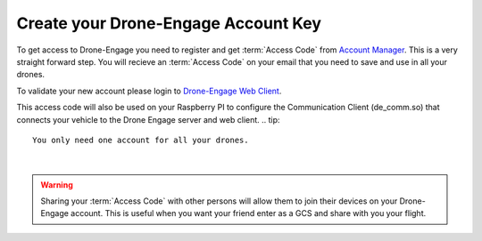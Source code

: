 .. _de-account-create:


====================================
Create your Drone-Engage Account Key
====================================

To get access to Drone-Engage you need to register and get :term:`Access Code` from `Account Manager <http://droneengage.com:8021/accounts.html>`_.
This is a very straight forward step. You will recieve an :term:`Access Code` on your email that you need to save and use in all your drones.


To validate your new account please login to `Drone-Engage Web Client <https://droneengage.com:8021/webclient.html>`_.

This access code will also be used on your Raspberry PI to configure the Communication Client (de_comm.so) 
that connects your vehicle to the Drone Engage server and web client.
.. tip::
    You only need one account for all your drones.



.. youtube:: baHWBc6RvaE
|

.. warning::
    Sharing your :term:`Access Code` with other persons will allow them to join their devices on your Drone-Engage account. This is useful when you want your friend enter as a GCS and share with you your flight.




